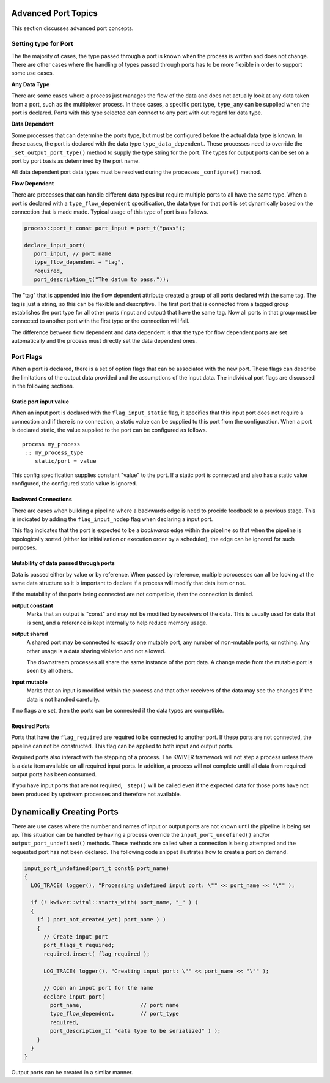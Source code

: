 ********************
Advanced Port Topics
********************

This section discusses advanced port concepts.

Setting type for Port
---------------------

The the majority of cases, the type passed through a port is known
when the process is written and does not change. There are other cases
where the handling of types passed through ports has to be more
flexible in order to support some use cases.

**Any Data Type**

There are some cases where a process just manages the flow of the data
and does not actually look at any data taken from a port, such as the
multiplexer process. In these cases, a specific port type,
``type_any`` can be supplied when the port is declared. Ports with
this type selected can connect to any port with out regard for data
type.

**Data Dependent**

Some processes that can determine the ports type, but must be
configured before the actual data type is known. In these cases, the
port is declared with the data type ``type_data_dependent``. These
processes need to override the ``_set_output_port_type()`` method to
supply the type string for the port. The types for output ports can be
set on a port by port basis as determined by the port name.

All data dependent port data types must be resolved during the
processes ``_configure()`` method.

**Flow Dependent**

There are processes that can handle different data types but require
multiple ports to all have the same type. When a port is declared with
a ``type_flow_dependent`` specification, the data type for that port
is set dynamically based on the connection that is made made. Typical
usage of this type of port is as follows.

.. code-block:: c++

    process::port_t const port_input = port_t("pass");

    declare_input_port(
       port_input, // port name
       type_flow_dependent + "tag",
       required,
       port_description_t("The datum to pass."));

The "tag" that is appended into the flow dependent attribute created a
group of all ports declared with the same tag. The tag is just a
string, so this can be flexible and descriptive. The first port that
is connected from a tagged group establishes the port type for all
other ports (input and output) that have the same tag. Now all ports
in that group must be connected to another port with the first type or
the connection will fail.

The difference between flow dependent and data dependent is that the
type for flow dependent ports are set automatically and the process
must directly set the data dependent ones.

Port Flags
----------

When a port is declared, there is a set of option flags that can be
associated with the new port. These flags can describe the limitations
of the output data provided and the assumptions of the input data. The
individual port flags are discussed in the following sections.

Static port input value
^^^^^^^^^^^^^^^^^^^^^^^

When an input port is declared with the ``flag_input_static`` flag, it
specifies that this input port does not require a connection and if
there is no connection, a static value can be supplied to this port
from the configuration. When a port is declared static, the value
supplied to the port can be configured as follows. ::

   process my_process
    :: my_process_type
       static/port = value

This config specification supplies constant "value" to the port.
If a static port is connected and also has a static value configured,
the configured static value is ignored.

Backward Connections
^^^^^^^^^^^^^^^^^^^^

There are cases when building a pipeline where a backwards edge is
need to procide feedback to a previous stage. This is indicated by
adding the ``flag_input_nodep`` flag when declaring a input port.

This flag indicates that the port is expected to be a *backwards* edge
within the pipeline so that when the pipeline is topologically sorted
(either for initialization or execution order by a scheduler), the
edge can be ignored for such purposes.

Mutability of data passed through ports
^^^^^^^^^^^^^^^^^^^^^^^^^^^^^^^^^^^^^^^

Data is passed either by value or by reference. When passed by
reference, multiple porocesses can all be looking at the same data
structure so it is important to declare if a process will modify that
data item or not.

If the mutability of the ports being connected are not compatible,
then the connection is denied.

**output constant**
  Marks that an output is "const" and may not be modified by
  receivers of the data. This is usually used for data that is
  sent, and a reference is kept internally to help reduce memory
  usage.

**output shared**
  A shared port may be connected to exactly one mutable port, any
  number of non-mutable ports, or nothing. Any other usage is a
  data sharing violation and not allowed.

  The downstream processes all share the same instance of the
  port data. A change made from the mutable port is seen by all
  others.

**input mutable**
  Marks that an input is modified within the process and that
  other receivers of the data may see the changes if the data is
  not handled carefully.

If no flags are set, then the ports can be connected if the data types
are compatible.

Required Ports
^^^^^^^^^^^^^^

Ports that have the ``flag_required`` are required to be connected to
another port. If these ports are not connected, the pipeline can not
be constructed. This flag can be applied to both input and output
ports.

Required ports also interact with the stepping of a process. The
KWIVER framework will not step a process unless there is a data item
available on all required input ports. In addition, a process will not
complete untill all data from required output ports has been consumed.

If you have input ports that are not required, ``_step()`` will be
called even if the expected data for those ports have not been
produced by upstream processes and therefore not available.

**************************
Dynamically Creating Ports
**************************

There are use cases where the number and names of input or output
ports are not known until the pipeline is being set up. This situation
can be handled by having a process override the ``input_port_undefined()``
and/or ``output_port_undefined()`` methods. These methods are called
when a connection is being attempted and the requested port has not
been declared. The following code snippet illustrates how to create a
port on demand.

.. code-block:: c++

    input_port_undefined(port_t const& port_name)
    {
      LOG_TRACE( logger(), "Processing undefined input port: \"" << port_name << "\"" );

      if (! kwiver::vital::starts_with( port_name, "_" ) )
      {
        if ( port_not_created_yet( port_name ) )
        {
          // Create input port
          port_flags_t required;
          required.insert( flag_required );

          LOG_TRACE( logger(), "Creating input port: \"" << port_name << "\"" );

          // Open an input port for the name
          declare_input_port(
            port_name,                  // port name
            type_flow_dependent,        // port_type
            required,
            port_description_t( "data type to be serialized" ) );
        }
      }
    }

Output ports can be created in a similar manner.
